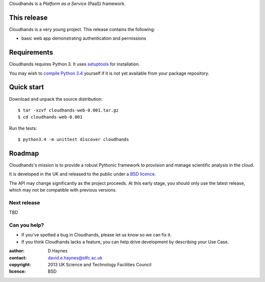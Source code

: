 ..  Titling
    ##++::==~~--''``

Cloudhands is a `Platform as a Service` (PaaS) framework.

This release
::::::::::::

Cloudhands is a very young project. This release contains the following:

* basic web app demonstrating authentication and permissions

Requirements
::::::::::::

Cloudhands requires Python 3. It uses setuptools_ for installation.

You may wish to `compile Python 3.4`_ yourself if it is not yet available from
your package repository.

Quick start
:::::::::::

Download and unpack the source distribution::

    $ tar -xzvf cloudhands-web-0.001.tar.gz
    $ cd cloudhands-web-0.001

Run the tests::

    $ python3.4 -m unittest discover cloudhands

Roadmap
:::::::

Cloudhands's mission is to provide a robust Pythonic framework to provision
and manage scientific analysis in the cloud.

It is developed in the UK and released to the public under a `BSD licence`_.

The API may change significantly as the project proceeds. At this early stage,
you should only use the latest release, which may not be compatible with
previous versions.

Next release
============

TBD

Can you help?
=============

* If you've spotted a bug in Cloudhands, please let us know so we can fix it.
* If you think Cloudhands lacks a feature, you can help drive development by
  describing your Use Case.


:author:    D Haynes
:contact:   david.e.haynes@stfc.ac.uk
:copyright: 2013 UK Science and Technology Facilities Council
:licence:   BSD

.. _setuptools: https://pypi.python.org/pypi/setuptools
.. _compile Python 3.4: http://www.python.org/download/source/
.. _BSD licence: http://opensource.org/licenses/BSD-3-Clause
